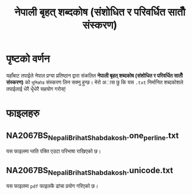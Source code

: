 #+TITLE: नेपाली बृहत् शब्दकोष (संशोधित र परिवर्धित सातौँ संस्करण)


* पृष्टको वर्णन
यहाँबाट तपाईले नेपाल प्रग्या प्रतिष्ठान द्वारा संकलित  *नेपाली बृहत् शब्दकोष (संशोधित र परिवर्धित सातौँ संस्करण)*
को =युनिकोड= संस्करण लिन सक्नु हुन्छ। मेरो अास छु कि यस =.txt= निर्मानित शब्दकोशले तपाईलाई
धेरै धेृेधेरै सहयोग गरोस्!
* फाइलहरु
** NA2067BS_NepaliBrihatShabdakosh.one_per_line.txt

यस फाइलमा प्तति पंक्ति एउटा परिभाषा राखिएको छ।

** NA2067BS_NepaliBrihatShabdakosh.unicode.txt

यस फाइलमा =pdf= फाइलकै ढांचा प्रयोग गरिएको छ।

